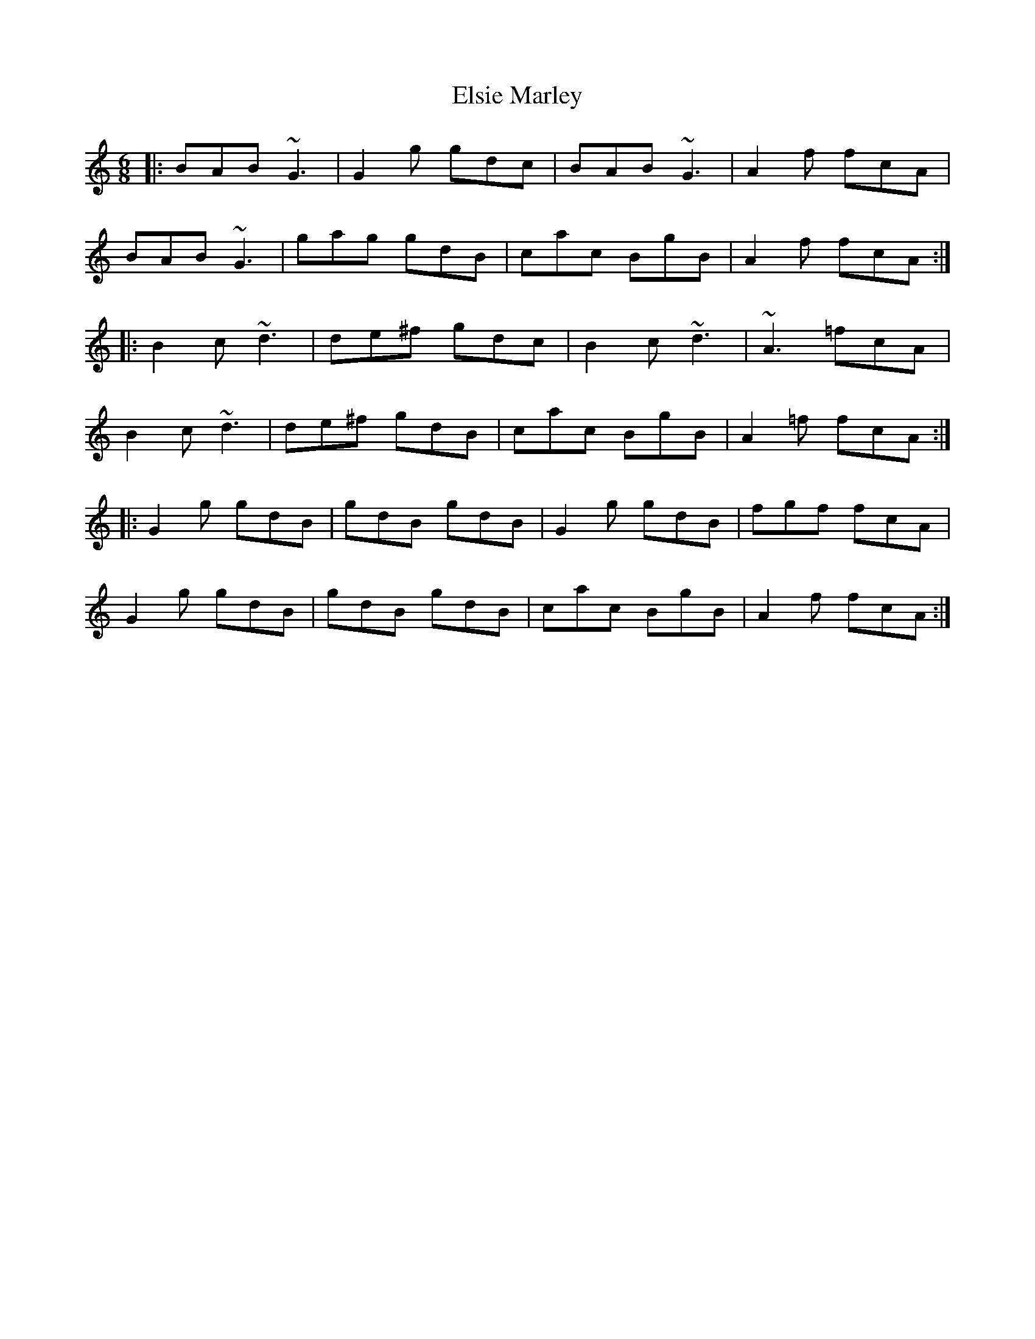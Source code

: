 X: 11838
T: Elsie Marley
R: jig
M: 6/8
K: Gmixolydian
|:BAB ~G3|G2g gdc|BAB ~G3|A2f fcA|
BAB ~G3|gag gdB|cac BgB|A2f fcA:|
|:B2c ~d3|de^f gdc|B2c ~d3|~A3 =fcA|
B2c ~d3|de^f gdB|cac BgB|A2=f fcA:|
|:G2g gdB|gdB gdB|G2g gdB|fgf fcA|
G2g gdB|gdB gdB|cac BgB|A2f fcA:|

